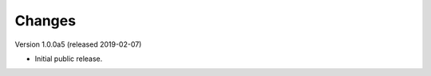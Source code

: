 ..
    This file is part of Invenio.
    Copyright (C) 2018, 2019 CERN.

    Invenio is free software; you can redistribute it and/or modify it
    under the terms of the MIT License; see LICENSE file for more details.

Changes
=======

Version 1.0.0a5 (released 2019-02-07)

- Initial public release.
